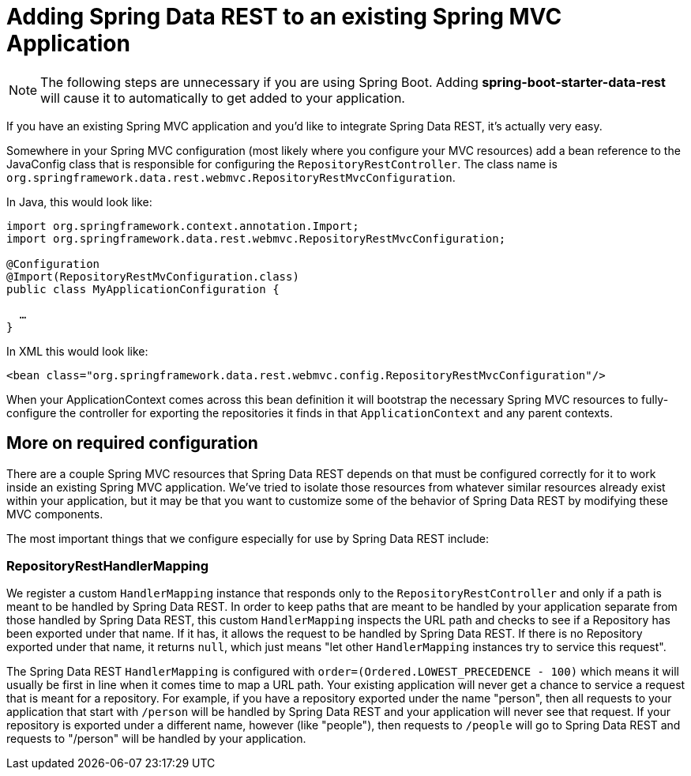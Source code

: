 [[customizing-sdr.adding-sdr-to-spring-mvc-app]]
= Adding Spring Data REST to an existing Spring MVC Application

NOTE: The following steps are unnecessary if you are using Spring Boot. Adding *spring-boot-starter-data-rest* will cause it to automatically to get added to your application.

If you have an existing Spring MVC application and you'd like to integrate Spring Data REST, it's actually very easy.

Somewhere in your Spring MVC configuration (most likely where you configure your MVC resources) add a bean reference to the JavaConfig class that is responsible for configuring the `RepositoryRestController`. The class name is `org.springframework.data.rest.webmvc.RepositoryRestMvcConfiguration`.

In Java, this would look like:

[source,java]
----
import org.springframework.context.annotation.Import;
import org.springframework.data.rest.webmvc.RepositoryRestMvcConfiguration;

@Configuration
@Import(RepositoryRestMvConfiguration.class)
public class MyApplicationConfiguration {

  …
}
----

In XML this would look like:

[source,xml]
----
<bean class="org.springframework.data.rest.webmvc.config.RepositoryRestMvcConfiguration"/>
----

When your ApplicationContext comes across this bean definition it will bootstrap the necessary Spring MVC resources to fully-configure the controller for exporting the repositories it finds in that `ApplicationContext` and any parent contexts.

== More on required configuration

There are a couple Spring MVC resources that Spring Data REST depends on that must be configured correctly for it to work inside an existing Spring MVC application. We've tried to isolate those resources from whatever similar resources already exist within your application, but it may be that you want to customize some of the behavior of Spring Data REST by modifying these MVC components.

The most important things that we configure especially for use by Spring Data REST include:

=== RepositoryRestHandlerMapping

We register a custom `HandlerMapping` instance that responds only to the `RepositoryRestController` and only if a path is meant to be handled by Spring Data REST. In order to keep paths that are meant to be handled by your application separate from those handled by Spring Data REST, this custom `HandlerMapping` inspects the URL path and checks to see if a Repository has been exported under that name. If it has, it allows the request to be handled by Spring Data REST. If there is no Repository exported under that name, it returns `null`, which just means "let other `HandlerMapping` instances try to service this request".

The Spring Data REST `HandlerMapping` is configured with `order=(Ordered.LOWEST_PRECEDENCE - 100)` which means it will usually be first in line when it comes time to map a URL path. Your existing application will never get a chance to service a request that is meant for a repository. For example, if you have a repository exported under the name "person", then all requests to your application that start with `/person` will be handled by Spring Data REST and your application will never see that request. If your repository is exported under a different name, however (like "people"), then requests to `/people` will go to Spring Data REST and requests to "/person" will be handled by your application.